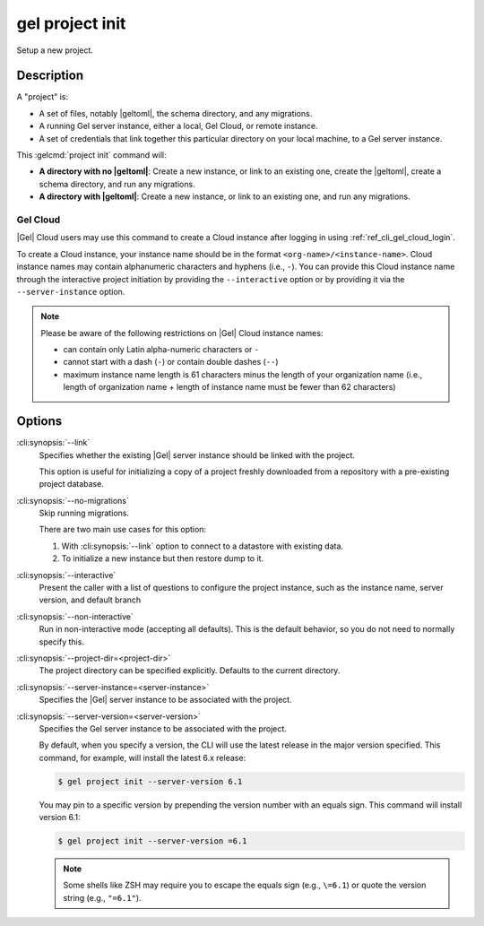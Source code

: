 .. _ref_cli_gel_project_init:


================
gel project init
================

Setup a new project.

.. cli:synopsis::

    gel project init [<options>]


Description
===========

A "project" is:

- A set of files, notably |geltoml|, the schema directory, and any migrations.
- A running Gel server instance, either a local, Gel Cloud, or remote instance.
- A set of credentials that link together this particular directory on your
  local machine, to a Gel server instance.

This :gelcmd:`project init` command will:

- **A directory with no |geltoml|**: Create a new instance, or link to an existing
  one, create the |geltoml|, create a schema directory, and run any migrations.
- **A directory with |geltoml|**: Create a new instance, or link to an existing one,
  and run any migrations.


Gel Cloud
---------

|Gel| Cloud users may use this command to create a Cloud instance after
logging in using :ref:`ref_cli_gel_cloud_login`.

To create a Cloud instance, your instance name should be in the format
``<org-name>/<instance-name>``. Cloud instance names may contain alphanumeric
characters and hyphens (i.e., ``-``). You can provide this Cloud instance name
through the interactive project initiation by providing the ``--interactive``
option or by providing it via the ``--server-instance`` option.

.. note::

    Please be aware of the following restrictions on |Gel| Cloud instance
    names:

    * can contain only Latin alpha-numeric characters or ``-``
    * cannot start with a dash (``-``) or contain double dashes (``--``)
    * maximum instance name length is 61 characters minus the length of your
      organization name (i.e., length of organization name + length of instance
      name must be fewer than 62 characters)


Options
=======

:cli:synopsis:`--link`
    Specifies whether the existing |Gel| server instance should be
    linked with the project.

    This option is useful for initializing a copy of a project freshly
    downloaded from a repository with a pre-existing project database.

:cli:synopsis:`--no-migrations`
    Skip running migrations.

    There are two main use cases for this option:

    1. With :cli:synopsis:`--link` option to connect to a datastore
       with existing data.
    2. To initialize a new instance but then restore dump to it.

:cli:synopsis:`--interactive`
    Present the caller with a list of questions to configure the project
    instance, such as the instance name, server version, and default branch

:cli:synopsis:`--non-interactive`
    Run in non-interactive mode (accepting all defaults). This is the default
    behavior, so you do not need to normally specify this.

:cli:synopsis:`--project-dir=<project-dir>`
    The project directory can be specified explicitly. Defaults to the
    current directory.

:cli:synopsis:`--server-instance=<server-instance>`
    Specifies the |Gel| server instance to be associated with the
    project.

:cli:synopsis:`--server-version=<server-version>`
    Specifies the Gel server instance to be associated with the project.

    By default, when you specify a version, the CLI will use the latest release
    in the major version specified. This command, for example, will install the
    latest 6.x release:

    .. code-block:: bash

        $ gel project init --server-version 6.1

    You may pin to a specific version by prepending the version number with an
    equals sign. This command will install version 6.1:

    .. code-block:: bash

        $ gel project init --server-version =6.1

    .. note::

        Some shells like ZSH may require you to escape the equals sign (e.g.,
        ``\=6.1``) or quote the version string (e.g., ``"=6.1"``).
